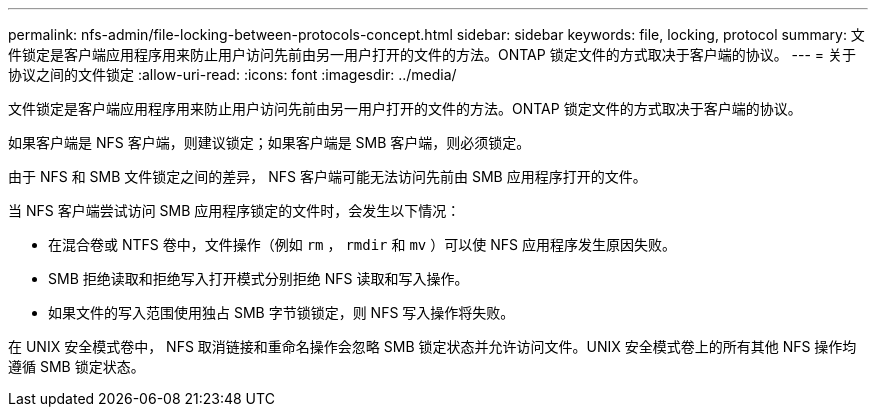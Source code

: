 ---
permalink: nfs-admin/file-locking-between-protocols-concept.html 
sidebar: sidebar 
keywords: file, locking, protocol 
summary: 文件锁定是客户端应用程序用来防止用户访问先前由另一用户打开的文件的方法。ONTAP 锁定文件的方式取决于客户端的协议。 
---
= 关于协议之间的文件锁定
:allow-uri-read: 
:icons: font
:imagesdir: ../media/


[role="lead"]
文件锁定是客户端应用程序用来防止用户访问先前由另一用户打开的文件的方法。ONTAP 锁定文件的方式取决于客户端的协议。

如果客户端是 NFS 客户端，则建议锁定；如果客户端是 SMB 客户端，则必须锁定。

由于 NFS 和 SMB 文件锁定之间的差异， NFS 客户端可能无法访问先前由 SMB 应用程序打开的文件。

当 NFS 客户端尝试访问 SMB 应用程序锁定的文件时，会发生以下情况：

* 在混合卷或 NTFS 卷中，文件操作（例如 `rm` ， `rmdir` 和 `mv` ）可以使 NFS 应用程序发生原因失败。
* SMB 拒绝读取和拒绝写入打开模式分别拒绝 NFS 读取和写入操作。
* 如果文件的写入范围使用独占 SMB 字节锁锁定，则 NFS 写入操作将失败。


在 UNIX 安全模式卷中， NFS 取消链接和重命名操作会忽略 SMB 锁定状态并允许访问文件。UNIX 安全模式卷上的所有其他 NFS 操作均遵循 SMB 锁定状态。
